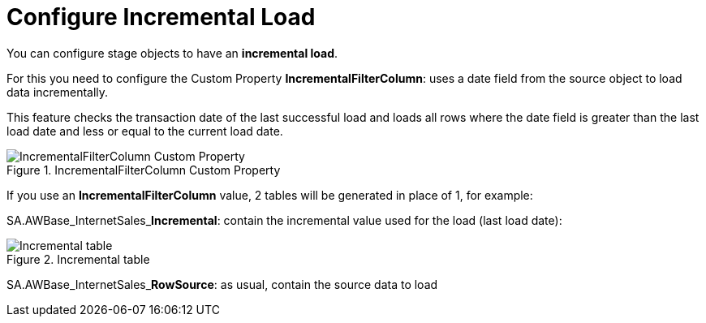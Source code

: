 # Configure Incremental Load

You can configure stage objects to have an **incremental load**.

For this you need to configure the Custom Property **IncrementalFilterColumn**: uses a date field from the source object to load data incrementally.

This feature checks the transaction date of the last successful load and loads all rows where the date field is greater than the last load date and less or equal to the current load date.

.IncrementalFilterColumn Custom Property
image::incremental_load_1.png[IncrementalFilterColumn Custom Property]

If you use an *IncrementalFilterColumn* value, 2 tables will be generated in place of 1, for example:

SA.AWBase_InternetSales_**Incremental**: contain the incremental value used for the load (last load date):

.Incremental table
image::incremental_load_4.png[Incremental table]

SA.AWBase_InternetSales_**RowSource**: as usual, contain the source data to load